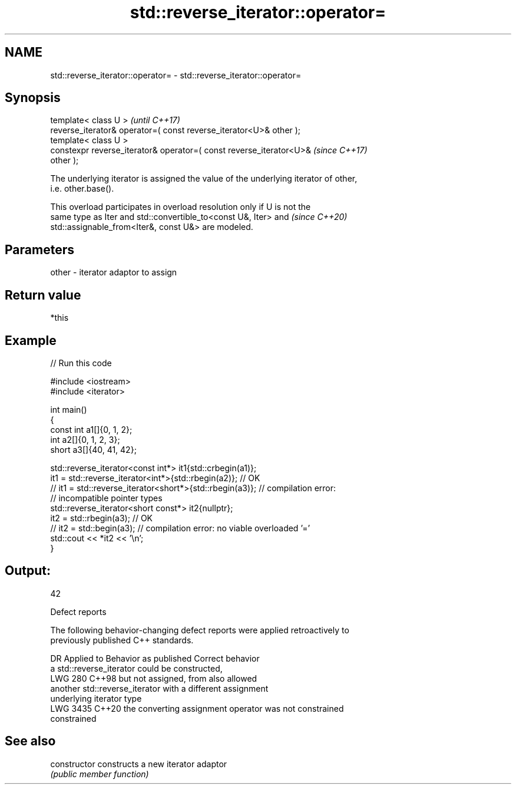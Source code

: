 .TH std::reverse_iterator::operator= 3 "2024.06.10" "http://cppreference.com" "C++ Standard Libary"
.SH NAME
std::reverse_iterator::operator= \- std::reverse_iterator::operator=

.SH Synopsis
   template< class U >                                                    \fI(until C++17)\fP
   reverse_iterator& operator=( const reverse_iterator<U>& other );
   template< class U >
   constexpr reverse_iterator& operator=( const reverse_iterator<U>&      \fI(since C++17)\fP
   other );

   The underlying iterator is assigned the value of the underlying iterator of other,
   i.e. other.base().

   This overload participates in overload resolution only if U is not the
   same type as Iter and std::convertible_to<const U&, Iter> and          \fI(since C++20)\fP
   std::assignable_from<Iter&, const U&> are modeled.

.SH Parameters

   other - iterator adaptor to assign

.SH Return value

   *this

.SH Example


// Run this code

 #include <iostream>
 #include <iterator>

 int main()
 {
     const int a1[]{0, 1, 2};
     int a2[]{0, 1, 2, 3};
     short a3[]{40, 41, 42};

     std::reverse_iterator<const int*> it1{std::crbegin(a1)};
     it1 = std::reverse_iterator<int*>{std::rbegin(a2)};   // OK
 //  it1 = std::reverse_iterator<short*>{std::rbegin(a3)}; // compilation error:
                                                           // incompatible pointer types
     std::reverse_iterator<short const*> it2{nullptr};
     it2 = std::rbegin(a3); // OK
 //  it2 = std::begin(a3);  // compilation error: no viable overloaded '='
     std::cout << *it2 << '\\n';
 }

.SH Output:

 42

   Defect reports

   The following behavior-changing defect reports were applied retroactively to
   previously published C++ standards.

      DR    Applied to             Behavior as published              Correct behavior
                       a std::reverse_iterator could be constructed,
   LWG 280  C++98      but not assigned, from                         also allowed
                       another std::reverse_iterator with a different assignment
                       underlying iterator type
   LWG 3435 C++20      the converting assignment operator was not     constrained
                       constrained

.SH See also

   constructor   constructs a new iterator adaptor
                 \fI(public member function)\fP
